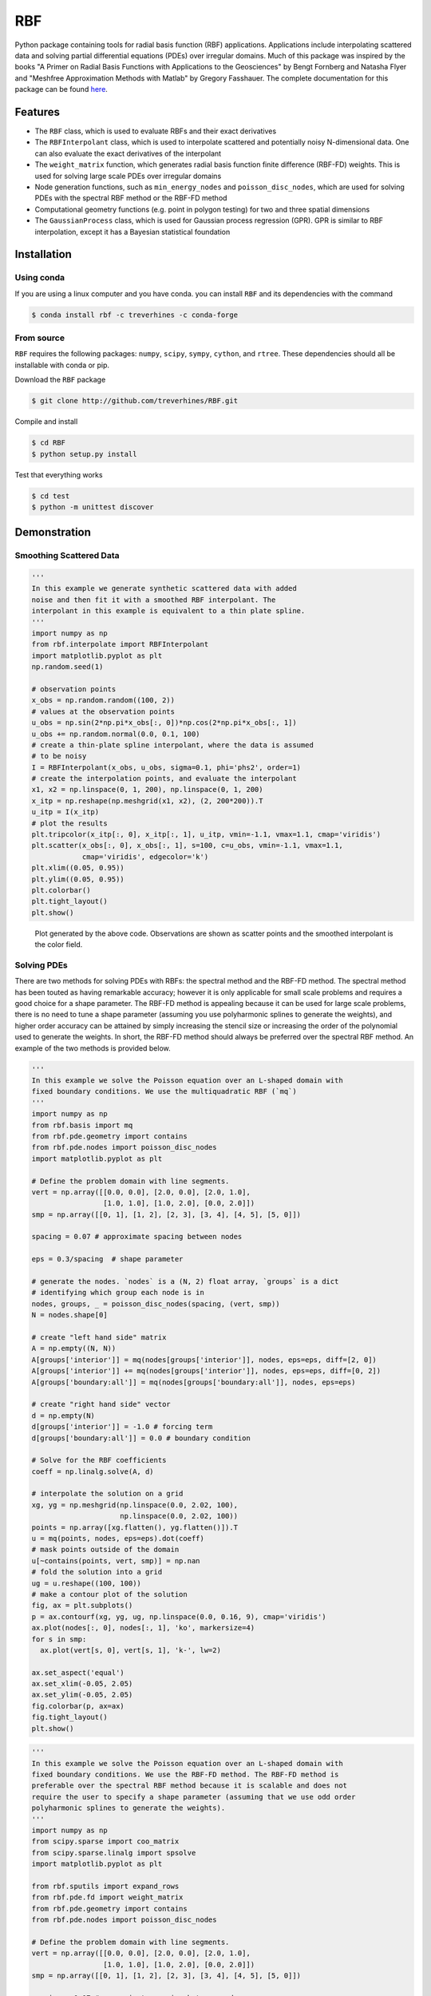 RBF
+++
Python package containing tools for radial basis function (RBF) applications.
Applications include interpolating scattered data and solving partial
differential equations (PDEs) over irregular domains. Much of this package was
inspired by the books "A Primer on Radial Basis Functions with Applications to
the Geosciences" by Bengt Fornberg and Natasha Flyer and "Meshfree
Approximation Methods with Matlab" by Gregory Fasshauer. The complete
documentation for this package can be found 
`here <http://rbf.readthedocs.io>`_.

Features
========
* The ``RBF`` class, which is used to evaluate RBFs and their exact derivatives
* The ``RBFInterpolant`` class, which is used to interpolate scattered and
  potentially noisy N-dimensional data. One can also evaluate the exact
  derivatives of the interpolant
* The ``weight_matrix`` function, which generates radial basis function finite
  difference (RBF-FD) weights. This is used for solving large scale PDEs over
  irregular domains
* Node generation functions, such as ``min_energy_nodes`` and
  ``poisson_disc_nodes``, which are used for solving PDEs with the spectral RBF
  method or the RBF-FD method
* Computational geometry functions (e.g. point in polygon testing) for two and
  three spatial dimensions
* The ``GaussianProcess`` class, which is used for Gaussian process regression
  (GPR). GPR is similar to RBF interpolation, except it has a Bayesian
  statistical foundation

Installation
============
Using conda
-----------
If you are using a linux computer and you have conda. you can install ``RBF``
and its dependencies with the command

.. code-block:: bash

  $ conda install rbf -c treverhines -c conda-forge


From source
-----------
``RBF`` requires the following packages: ``numpy``, ``scipy``, ``sympy``,
``cython``, and ``rtree``. These dependencies should all be installable with
conda or pip.

Download the ``RBF`` package

.. code-block:: bash

  $ git clone http://github.com/treverhines/RBF.git

Compile and install

.. code-block:: bash

  $ cd RBF
  $ python setup.py install

Test that everything works

.. code-block:: bash

  $ cd test
  $ python -m unittest discover

Demonstration
=============
Smoothing Scattered Data
------------------------
.. code-block:: python

  '''                                                                    
  In this example we generate synthetic scattered data with added
  noise and then fit it with a smoothed RBF interpolant. The
  interpolant in this example is equivalent to a thin plate spline.
  '''                                                                    
  import numpy as np                                                     
  from rbf.interpolate import RBFInterpolant                             
  import matplotlib.pyplot as plt                                        
  np.random.seed(1)                                                      
                                                                           
  # observation points                                                   
  x_obs = np.random.random((100, 2))                                     
  # values at the observation points                                     
  u_obs = np.sin(2*np.pi*x_obs[:, 0])*np.cos(2*np.pi*x_obs[:, 1])        
  u_obs += np.random.normal(0.0, 0.1, 100)                               
  # create a thin-plate spline interpolant, where the data is assumed
  # to be noisy
  I = RBFInterpolant(x_obs, u_obs, sigma=0.1, phi='phs2', order=1)       
  # create the interpolation points, and evaluate the interpolant        
  x1, x2 = np.linspace(0, 1, 200), np.linspace(0, 1, 200)                
  x_itp = np.reshape(np.meshgrid(x1, x2), (2, 200*200)).T                
  u_itp = I(x_itp)                                                       
  # plot the results                                                     
  plt.tripcolor(x_itp[:, 0], x_itp[:, 1], u_itp, vmin=-1.1, vmax=1.1, cmap='viridis')
  plt.scatter(x_obs[:, 0], x_obs[:, 1], s=100, c=u_obs, vmin=-1.1, vmax=1.1,
              cmap='viridis', edgecolor='k')                             
  plt.xlim((0.05, 0.95))                                                 
  plt.ylim((0.05, 0.95))                                                 
  plt.colorbar()                                                         
  plt.tight_layout()                                                     
  plt.show() 

.. figure:: docs/figures/interpolate.a.png

  Plot generated by the above code. Observations are shown as scatter points
  and the smoothed interpolant is the color field.

Solving PDEs
------------
There are two methods for solving PDEs with RBFs: the spectral method and the
RBF-FD method. The spectral method has been touted as having remarkable
accuracy; however it is only applicable for small scale problems and requires a
good choice for a shape parameter. The RBF-FD method is appealing because it
can be used for large scale problems, there is no need to tune a shape
parameter (assuming you use polyharmonic splines to generate the weights), and
higher order accuracy can be attained by simply increasing the stencil size or
increasing the order of the polynomial used to generate the weights. In short,
the RBF-FD method should always be preferred over the spectral RBF method. An
example of the two methods is provided below.

.. code-block:: python

    ''' 
    In this example we solve the Poisson equation over an L-shaped domain with
    fixed boundary conditions. We use the multiquadratic RBF (`mq`)
    '''
    import numpy as np
    from rbf.basis import mq
    from rbf.pde.geometry import contains
    from rbf.pde.nodes import poisson_disc_nodes
    import matplotlib.pyplot as plt

    # Define the problem domain with line segments.
    vert = np.array([[0.0, 0.0], [2.0, 0.0], [2.0, 1.0],
                     [1.0, 1.0], [1.0, 2.0], [0.0, 2.0]])
    smp = np.array([[0, 1], [1, 2], [2, 3], [3, 4], [4, 5], [5, 0]])

    spacing = 0.07 # approximate spacing between nodes

    eps = 0.3/spacing  # shape parameter

    # generate the nodes. `nodes` is a (N, 2) float array, `groups` is a dict
    # identifying which group each node is in
    nodes, groups, _ = poisson_disc_nodes(spacing, (vert, smp)) 
    N = nodes.shape[0]

    # create "left hand side" matrix
    A = np.empty((N, N))
    A[groups['interior']] = mq(nodes[groups['interior']], nodes, eps=eps, diff=[2, 0])
    A[groups['interior']] += mq(nodes[groups['interior']], nodes, eps=eps, diff=[0, 2])
    A[groups['boundary:all']] = mq(nodes[groups['boundary:all']], nodes, eps=eps)

    # create "right hand side" vector
    d = np.empty(N)
    d[groups['interior']] = -1.0 # forcing term
    d[groups['boundary:all']] = 0.0 # boundary condition

    # Solve for the RBF coefficients
    coeff = np.linalg.solve(A, d) 

    # interpolate the solution on a grid
    xg, yg = np.meshgrid(np.linspace(0.0, 2.02, 100),
                         np.linspace(0.0, 2.02, 100))
    points = np.array([xg.flatten(), yg.flatten()]).T                    
    u = mq(points, nodes, eps=eps).dot(coeff)
    # mask points outside of the domain
    u[~contains(points, vert, smp)] = np.nan 
    # fold the solution into a grid
    ug = u.reshape((100, 100))
    # make a contour plot of the solution
    fig, ax = plt.subplots()
    p = ax.contourf(xg, yg, ug, np.linspace(0.0, 0.16, 9), cmap='viridis')
    ax.plot(nodes[:, 0], nodes[:, 1], 'ko', markersize=4)
    for s in smp:
      ax.plot(vert[s, 0], vert[s, 1], 'k-', lw=2)

    ax.set_aspect('equal')
    ax.set_xlim(-0.05, 2.05)
    ax.set_ylim(-0.05, 2.05)
    fig.colorbar(p, ax=ax)
    fig.tight_layout()
    plt.show()

.. figure:: docs/figures/basis.a.png

.. code-block:: python

    ''' 
    In this example we solve the Poisson equation over an L-shaped domain with
    fixed boundary conditions. We use the RBF-FD method. The RBF-FD method is
    preferable over the spectral RBF method because it is scalable and does not
    require the user to specify a shape parameter (assuming that we use odd order
    polyharmonic splines to generate the weights).
    '''
    import numpy as np
    from scipy.sparse import coo_matrix
    from scipy.sparse.linalg import spsolve
    import matplotlib.pyplot as plt

    from rbf.sputils import expand_rows
    from rbf.pde.fd import weight_matrix
    from rbf.pde.geometry import contains
    from rbf.pde.nodes import poisson_disc_nodes

    # Define the problem domain with line segments.
    vert = np.array([[0.0, 0.0], [2.0, 0.0], [2.0, 1.0],
                     [1.0, 1.0], [1.0, 2.0], [0.0, 2.0]])
    smp = np.array([[0, 1], [1, 2], [2, 3], [3, 4], [4, 5], [5, 0]])

    spacing = 0.07 # approximate spacing between nodes

    n = 25 # stencil size. Increase this will generally improve accuracy

    phi = 'phs3' # radial basis function used to compute the weights. Odd
                 # order polyharmonic splines (e.g., phs3) have always performed
                 # well for me and they do not require the user to tune a shape
                 # parameter. Use higher order polyharmonic splines for higher
                 # order PDEs.

    order = 2 # Order of the added polynomials. This should be at least as
              # large as the order of the PDE being solved (2 in this case). Larger
              # values may improve accuracy

    # generate nodes
    nodes, groups, _ = poisson_disc_nodes(spacing, (vert, smp)) 
    N = nodes.shape[0]

    # create the components for the "left hand side" matrix. 
    A_interior = weight_matrix(
        x=nodes[groups['interior']], 
        p=nodes, 
        n=n,
        diffs=[[2, 0], [0, 2]],
        phi=phi, 
        order=order)
    A_boundary = weight_matrix(
        x=nodes[groups['boundary:all']], 
        p=nodes, 
        n=1,
        diffs=[0, 0]) 
    # Expand and add the components together
    A  = expand_rows(A_interior, groups['interior'], N)
    A += expand_rows(A_boundary, groups['boundary:all'], N)
                               
    # create "right hand side" vector
    d = np.zeros((N,))
    d[groups['interior']] = -1.0
    d[groups['boundary:all']] = 0.0

    # find the solution at the nodes
    u_soln = spsolve(A, d) 

    # Create a grid for interpolating the solution
    xg, yg = np.meshgrid(np.linspace(0.0, 2.02, 100), np.linspace(0.0, 2.02, 100))
    points = np.array([xg.flatten(), yg.flatten()]).T                    

    # We can use any method of scattered interpolation (e.g.,
    # scipy.interpolate.LinearNDInterpolator). Here we repurpose the RBF-FD method
    # to do the interpolation with a high order of accuracy
    I = weight_matrix(
        x=points, 
        p=nodes, 
        n=n, 
        diffs=[0, 0],
        phi=phi,
        order=order)
    u_itp = I.dot(u_soln)

    # mask points outside of the domain
    u_itp[~contains(points, vert, smp)] = np.nan 
    ug = u_itp.reshape((100, 100)) # fold back into a grid

    # make a contour plot of the solution
    fig, ax = plt.subplots()
    p = ax.contourf(xg, yg, ug, np.linspace(-1e-6, 0.16, 9), cmap='viridis')
    ax.plot(nodes[:, 0], nodes[:, 1], 'ko', markersize=4)
    for s in smp:
      ax.plot(vert[s, 0], vert[s, 1], 'k-', lw=2)

    ax.set_aspect('equal')
    ax.set_xlim(-0.05, 2.05)
    ax.set_ylim(-0.05, 2.05)
    fig.colorbar(p, ax=ax)
    fig.tight_layout()
    plt.show()

.. figure:: docs/figures/fd.i.png
